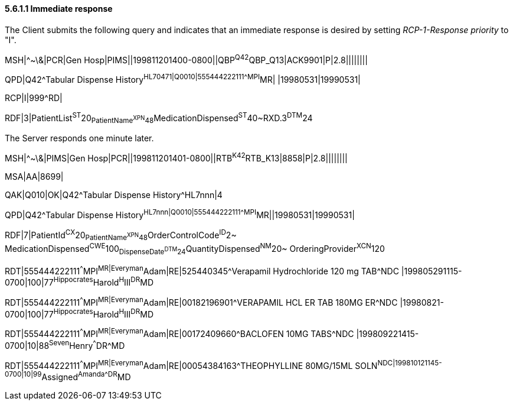 ==== 5.6.1.1 Immediate response

The Client submits the following query and indicates that an immediate response is desired by setting _RCP-1-Response priority_ to "I".

MSH|^~\&|PCR|Gen Hosp|PIMS||199811201400-0800||QBP^Q42^QBP_Q13|ACK9901|P|2.8||||||||

QPD|Q42^Tabular Dispense History^HL70471|Q0010|555444222111^^^MPI^MR| |19980531|19990531|

RCP|I|999^RD|

RDF|3|PatientList^ST^20~PatientName^XPN^48~MedicationDispensed^ST^40~RXD.3^DTM^24

The Server responds one minute later.

MSH|^~\&|PIMS|Gen Hosp|PCR||199811201401-0800||RTB^K42^RTB_K13|8858|P|2.8||||||||

MSA|AA|8699|

QAK|Q010|OK|Q42^Tabular Dispense History^HL7nnn|4

QPD|Q42^Tabular Dispense History^HL7nnn|Q0010|555444222111^^^MPI^MR||19980531|19990531|

RDF|7|PatientId^CX^20~PatientName^XPN^48~OrderControlCode^ID^2~ MedicationDispensed^CWE^100~DispenseDate^DTM^24~QuantityDispensed^NM^20~ OrderingProvider^XCN^120

RDT|555444222111^^^MPI^MR|Everyman^Adam|RE|525440345^Verapamil Hydrochloride 120 mg TAB^NDC |199805291115-0700|100|77^Hippocrates^Harold^H^III^DR^MD

RDT|555444222111^^^MPI^MR|Everyman^Adam|RE|00182196901^VERAPAMIL HCL ER TAB 180MG ER^NDC |19980821-0700|100|77^Hippocrates^Harold^H^III^DR^MD

RDT|555444222111^^^MPI^MR|Everyman^Adam|RE|00172409660^BACLOFEN 10MG TABS^NDC |199809221415-0700|10|88^Seven^Henry^^^DR^MD

RDT|555444222111^^^MPI^MR|Everyman^Adam|RE|00054384163^THEOPHYLLINE 80MG/15ML SOLN^NDC|199810121145-0700|10|99^Assigned^Amanda^^^DR^MD

